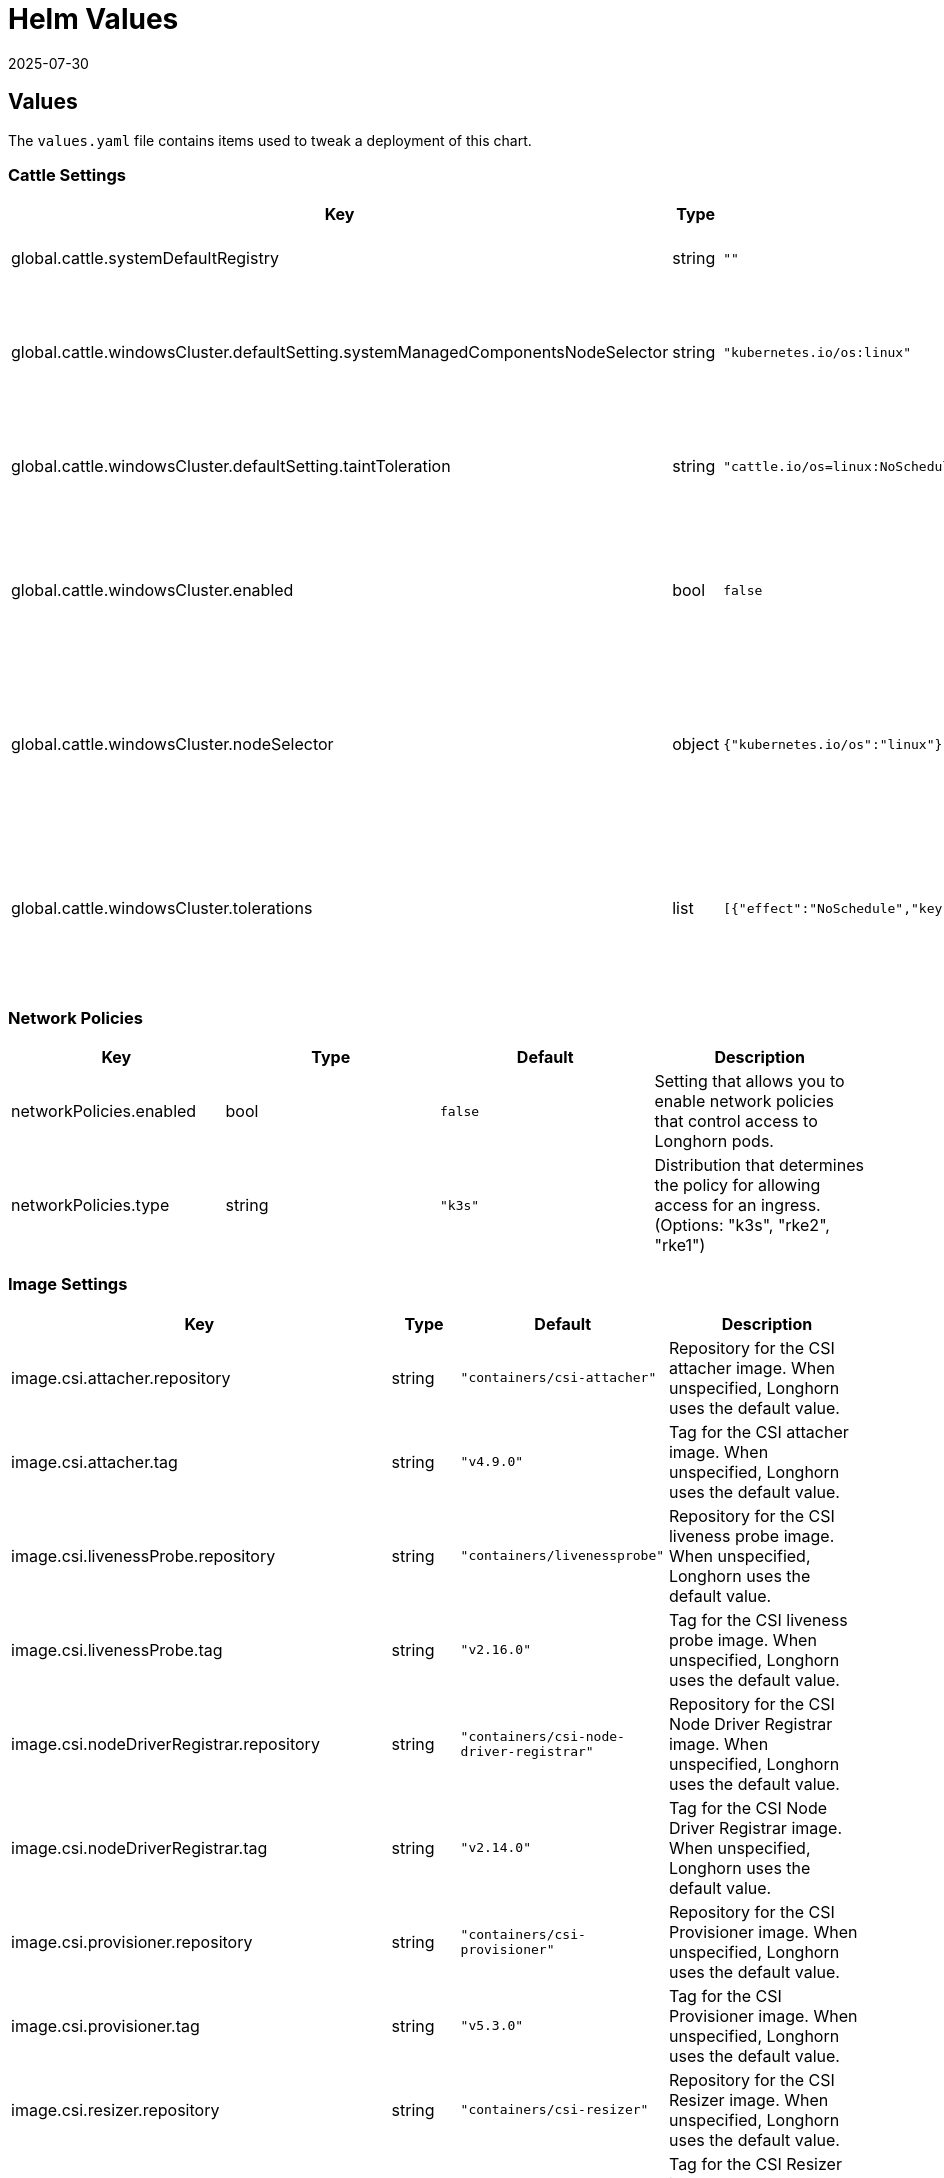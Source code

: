 = Helm Values
:revdate: 2025-07-30
:page-revdate: {revdate}
:current-version: {page-component-version}

== Values

The `values.yaml` file contains items used to tweak a deployment of this chart.

=== Cattle Settings

|===
| Key | Type | Default | Description

| global.cattle.systemDefaultRegistry
| string
| `""`
| Default system registry.

| global.cattle.windowsCluster.defaultSetting.systemManagedComponentsNodeSelector
| string
| `"kubernetes.io/os:linux"`
| Node selector for system-managed Longhorn components.

| global.cattle.windowsCluster.defaultSetting.taintToleration
| string
| `"cattle.io/os=linux:NoSchedule"`
| Toleration for system-managed Longhorn components.

| global.cattle.windowsCluster.enabled
| bool
| `false`
| Setting that allows Longhorn to run on a Rancher Windows cluster.

| global.cattle.windowsCluster.nodeSelector
| object
| `{"kubernetes.io/os":"linux"}`
| Node selector for Linux nodes that can run user-deployed Longhorn components.

| global.cattle.windowsCluster.tolerations
| list
| `[{"effect":"NoSchedule","key":"cattle.io/os","operator":"Equal","value":"linux"}]`
| Toleration for Linux nodes that can run user-deployed Longhorn components.
|===

=== Network Policies

|===
| Key | Type | Default | Description

| networkPolicies.enabled
| bool
| `false`
| Setting that allows you to enable network policies that control access to Longhorn pods.

| networkPolicies.type
| string
| `"k3s"`
| Distribution that determines the policy for allowing access for an ingress. (Options: "k3s", "rke2", "rke1")
|===

=== Image Settings

|===
| Key | Type | Default | Description

| image.csi.attacher.repository
| string
| `"containers/csi-attacher"`
| Repository for the CSI attacher image. When unspecified, Longhorn uses the default value.

| image.csi.attacher.tag
| string
| `"v4.9.0"`
| Tag for the CSI attacher image. When unspecified, Longhorn uses the default value.

| image.csi.livenessProbe.repository
| string
| `"containers/livenessprobe"`
| Repository for the CSI liveness probe image. When unspecified, Longhorn uses the default value.

| image.csi.livenessProbe.tag
| string
| `"v2.16.0"`
| Tag for the CSI liveness probe image. When unspecified, Longhorn uses the default value.

| image.csi.nodeDriverRegistrar.repository
| string
| `"containers/csi-node-driver-registrar"`
| Repository for the CSI Node Driver Registrar image. When unspecified, Longhorn uses the default value.

| image.csi.nodeDriverRegistrar.tag
| string
| `"v2.14.0"`
| Tag for the CSI Node Driver Registrar image. When unspecified, Longhorn uses the default value.

| image.csi.provisioner.repository
| string
| `"containers/csi-provisioner"`
| Repository for the CSI Provisioner image. When unspecified, Longhorn uses the default value.

| image.csi.provisioner.tag
| string
| `"v5.3.0"`
| Tag for the CSI Provisioner image. When unspecified, Longhorn uses the default value.

| image.csi.resizer.repository
| string
| `"containers/csi-resizer"`
| Repository for the CSI Resizer image. When unspecified, Longhorn uses the default value.

| image.csi.resizer.tag
| string
| `"v1.14.0"`
| Tag for the CSI Resizer image. When unspecified, Longhorn uses the default value.

| image.csi.snapshotter.repository
| string
| `"containers/csi-snapshotter"`
| Repository for the CSI Snapshotter image. When unspecified, Longhorn uses the default value.

| image.csi.snapshotter.tag
| string
| `"v8.3.0"`
| Tag for the CSI Snapshotter image. When unspecified, Longhorn uses the default value.

| image.longhorn.backingImageManager.repository
| string
| `"containers/backing-image-manager"`
| Repository for the Backing Image Manager image. When unspecified, Longhorn uses the default value.

| image.longhorn.backingImageManager.tag
| string
| `"v1.9.1"`
| Tag for the Backing Image Manager image. When unspecified, Longhorn uses the default value.

| image.longhorn.engine.repository
| string
| `"containers/longhorn-engine"`
| Repository for the Longhorn Engine image.

| image.longhorn.engine.tag
| string
| `"v1.9.1"`
| Tag for the Longhorn Engine image.

| image.longhorn.instanceManager.repository
| string
| `"containers/longhorn-instance-manager"`
| Repository for the Longhorn Instance Manager image.

| image.longhorn.instanceManager.tag
| string
| `"v1.9.1"`
| Tag for the Longhorn Instance Manager image.

| image.longhorn.manager.repository
| string
| `"containers/longhorn-manager"`
| Repository for the Longhorn Manager image.

| image.longhorn.manager.tag
| string
| `"v1.9.1"`
| Tag for the Longhorn Manager image.

| image.longhorn.shareManager.repository
| string
| `"containers/longhorn-share-manager"`
| Repository for the Longhorn Share Manager image.

| image.longhorn.shareManager.tag
| string
| `"v1.9.1"`
| Tag for the Longhorn Share Manager image.

| image.longhorn.supportBundleKit.repository
| string
| `"containers/support-bundle-kit"`
| Repository for the Longhorn Support Bundle Manager image.

| image.longhorn.supportBundleKit.tag
| string
| `"v0.0.61"`
| Tag for the Longhorn Support Bundle Manager image.

| image.longhorn.ui.repository
| string
| `"containers/longhorn-ui"`
| Repository for the Longhorn UI image.

| image.longhorn.ui.tag
| string
| `"v1.9.1"`
| Tag for the Longhorn UI image.

| image.openshift.oauthProxy.repository
| string
| `""`
| Repository for the OAuth Proxy image. Specify the upstream image (for example, "quay.io/openshift/origin-oauth-proxy"). This setting applies only to OpenShift users.

| image.openshift.oauthProxy.tag
| float
| `""`
| Tag for the OAuth Proxy image. Specify OCP/OKD version 4.1 or later (including version 4.15, which is available at quay.io/openshift/origin-oauth-proxy:4.15). This setting applies only to OpenShift users.

| image.pullPolicy
| string
| `"IfNotPresent"`
| Image pull policy that applies to all user-deployed Longhorn components, such as Longhorn Manager, Longhorn driver, and Longhorn UI.
|===

=== Service Settings

|===
| Key | Description

| service.manager.nodePort
| NodePort port number for Longhorn Manager. When unspecified, Longhorn selects a free port between 30000 and 32767.

| service.manager.type
| Service type for Longhorn Manager.

| service.ui.nodePort
| NodePort port number for Longhorn UI. When unspecified, Longhorn selects a free port between 30000 and 32767.

| service.ui.type
| Service type for Longhorn UI. (Options: "ClusterIP", "NodePort", "LoadBalancer", "Rancher-Proxy")
|===

=== StorageClass Settings

|===
| Key | Type | Default | Description

| persistence.backingImage.dataSourceParameters
| string
| `nil`
| Data source parameters of a backing image used in a Longhorn StorageClass. You can specify a JSON string of a map. (Example: `+'{\"url\":\"https://backing-image-example.s3-region.amazonaws.com/test-backing-image\"}'+`)

| persistence.backingImage.dataSourceType
| string
| `nil`
| Data source type of a backing image used in a Longhorn StorageClass. If the backing image exists in the cluster, Longhorn uses this setting to verify the image. If the backing image does not exist, Longhorn creates one using the specified data source type.

| persistence.backingImage.enable
| bool
| `false`
| Setting that allows you to use a backing image in a Longhorn StorageClass.

| persistence.backingImage.expectedChecksum
| string
| `nil`
| Expected SHA-512 checksum of a backing image used in a Longhorn StorageClass.

| persistence.backingImage.name
| string
| `nil`
| Backing image to be used for creating and restoring volumes in a Longhorn StorageClass. When no backing images are available, specify the data source type and parameters that Longhorn can use to create a backing image.

| persistence.defaultClass
| bool
| `true`
| Setting that allows you to specify the default Longhorn StorageClass.

| persistence.defaultClassReplicaCount
| int
| `3`
| Replica count of the default Longhorn StorageClass.

| persistence.defaultDataLocality
| string
| `"disabled"`
| Data locality of the default Longhorn StorageClass. (Options: "disabled", "best-effort")

| persistence.defaultFsType
| string
| `"ext4"`
| Filesystem type of the default Longhorn StorageClass.

| persistence.defaultMkfsParams
| string
| `""`
| mkfs parameters of the default Longhorn StorageClass.

| persistence.defaultNodeSelector.enable
| bool
| `false`
| Setting that allows you to enable the node selector for the default Longhorn StorageClass.

| persistence.defaultNodeSelector.selector
| string
| `""`
| Node selector for the default Longhorn StorageClass. Longhorn uses only nodes with the specified tags for storing volume data. (Examples: "storage,fast")

| persistence.disableRevisionCounter
| string
| `"true"`
| Setting that disables the revision counter and thereby prevents Longhorn from tracking all write operations to a volume. When salvaging a volume, Longhorn uses properties of the volume-head-xxx.img file (the last file size and the last time the file was modified) to select the replica to be used for volume recovery.

| persistence.migratable
| bool
| `false`
| Setting that allows you to enable live migration of a Longhorn volume from one node to another.

| persistence.nfsOptions
| string
| `""`
| Set NFS mount options for Longhorn StorageClass for RWX volumes

| persistence.reclaimPolicy
| string
| `"Delete"`
| Reclaim policy that provides instructions for handling of a volume after its claim is released. (Options: "Retain", "Delete")

| persistence.recurringJobSelector.enable
| bool
| `false`
| Setting that allows you to enable the recurring job selector for a Longhorn StorageClass.

| persistence.recurringJobSelector.jobList
| list
| `[]`
| Recurring job selector for a Longhorn StorageClass. Ensure that quotes are used correctly when specifying job parameters. (Example: `[{"name":"backup", "isGroup":true}]`)

| persistence.removeSnapshotsDuringFilesystemTrim
| string
| `"ignored"`
| Setting that allows you to enable automatic snapshot removal during filesystem trim for a Longhorn StorageClass. (Options: "ignored", "enabled", "disabled")
|===

=== CSI Settings

|===
| Key | Description

| csi.attacherReplicaCount
| Replica count of the CSI Attacher. When unspecified, Longhorn uses the default value ("3").

| csi.kubeletRootDir
| kubelet root directory. When unspecified, Longhorn uses the default value.

| csi.provisionerReplicaCount
| Replica count of the CSI Provisioner. When unspecified, Longhorn uses the default value ("3").

| csi.resizerReplicaCount
| Replica count of the CSI Resizer. When unspecified, Longhorn uses the default value ("3").

| csi.snapshotterReplicaCount
| Replica count of the CSI Snapshotter. When unspecified, Longhorn uses the default value ("3").
|===

=== Longhorn Manager Settings

Longhorn consists of user-deployed components (for example, Longhorn Manager, Longhorn Driver, and Longhorn UI) and system-managed components (for example, Instance Manager, Backing Image Manager, Share Manager, CSI Driver, and Engine Image). The following settings only apply to Longhorn Manager.

|===
| Key | Type | Default | Description

| longhornManager.log.format
| string
| `"plain"`
| Format of Longhorn Manager logs. (Options: "plain", "json")

| longhornManager.nodeSelector
| object
| `{}`
| Node selector for Longhorn Manager. Specify the nodes allowed to run Longhorn Manager.

| longhornManager.priorityClass
| string
| `"longhorn-critical"`
| PriorityClass for Longhorn Manager.

| longhornManager.serviceAnnotations
| object
| `{}`
| Annotation for the Longhorn Manager service.

| longhornManager.tolerations
| list
| `[]`
| Toleration for Longhorn Manager on nodes allowed to run Longhorn Manager.
|===

=== Longhorn Driver Settings

Longhorn consists of user-deployed components (for example, Longhorn Manager, Longhorn Driver, and Longhorn UI) and system-managed components (for example, Instance Manager, Backing Image Manager, Share Manager, CSI Driver, and Engine Image). The following settings only apply to Longhorn Driver.

|===
| Key | Type | Default | Description

| longhornDriver.nodeSelector
| object
| `{}`
| Node selector for Longhorn Driver. Specify the nodes allowed to run Longhorn Driver.

| longhornDriver.priorityClass
| string
| `"longhorn-critical"`
| PriorityClass for Longhorn Driver.

| longhornDriver.tolerations
| list
| `[]`
| Toleration for Longhorn Driver on nodes allowed to run Longhorn components.
|===

=== Longhorn UI Settings

Longhorn consists of user-deployed components (for example, Longhorn Manager, Longhorn Driver, and Longhorn UI) and system-managed components (for example, Instance Manager, Backing Image Manager, Share Manager, CSI Driver, and Engine Image). The following settings only apply to Longhorn UI.

|===
| Key | Type | Default | Description

| longhornUI.nodeSelector
| object
| `{}`
| Node selector for Longhorn UI. Specify the nodes allowed to run Longhorn UI.

| longhornUI.priorityClass
| string
| `"longhorn-critical"`
| PriorityClass for Longhorn UI.

| longhornUI.replicas
| int
| `2`
| Replica count for Longhorn UI.

| longhornUI.tolerations
| list
| `[]`
| Toleration for Longhorn UI on nodes allowed to run Longhorn components.
|===

=== Ingress Settings

|===
| Key | Type | Default | Description

| ingress.annotations
| string
| `nil`
| Ingress annotations in the form of key-value pairs.

| ingress.enabled
| bool
| `false`
| Setting that allows Longhorn to generate ingress records for the Longhorn UI service.

| ingress.host
| string
| `"sslip.io"`
| Hostname of the Layer 7 load balancer.

| ingress.ingressClassName
| string
| `nil`
| IngressClass resource that contains ingress configuration, including the name of the Ingress controller. ingressClassName can replace the kubernetes.io/ingress.class annotation used in earlier Kubernetes releases.

| ingress.path
| string
| `"/"`
| Default ingress path. You can access the Longhorn UI by following the full ingress path {\{host}}+{\{path}}.

| ingress.pathType
| string
| `"ImplementationSpecific"`
| Ingress path type. To maintain backward compatibility, the default value is "ImplementationSpecific".

| ingress.secrets
| string
| `nil`
| Secret that contains a TLS private key and certificate. Use secrets if you want to use your own certificates to secure ingresses.

| ingress.secureBackends
| bool
| `false`
| Setting that allows you to enable secure connections to the Longhorn UI service via port 443.

| ingress.tls
| bool
| `false`
| Setting that allows you to enable TLS on ingress records.

| ingress.tlsSecret
| string
| `"longhorn.local-tls"`
| TLS secret that contains the private key and certificate to be used for TLS. This setting applies only when TLS is enabled on ingress records.
|===

=== Private Registry Settings

You can install Longhorn in an air-gapped environment with a private registry. For more information, see the *Air Gap Installation* section of the xref:installation-setup/installation/airgapped-environment.adoc[documentation].

|===
| Key | Description

| privateRegistry.createSecret
| Setting that allows you to create a private registry secret.

| privateRegistry.registryPasswd
| Password for authenticating with a private registry.

| privateRegistry.registrySecret
| Kubernetes secret that allows you to pull images from a private registry. This setting applies only when creation of private registry secrets is enabled. You must include the private registry name in the secret name.

| privateRegistry.registryUrl
| URL of a private registry. When unspecified, Longhorn uses the default system registry.

| privateRegistry.registryUser
| User account used for authenticating with a private registry.
|===

=== Metrics Settings

|===
| Key | Type | Default | Description

| metrics.serviceMonitor.additionalLabels
| object
| `{}`
| Additional labels for the Prometheus ServiceMonitor resource.

| metrics.serviceMonitor.annotations
| object
| `{}`
| Annotations for the Prometheus ServiceMonitor resource.

| metrics.serviceMonitor.enabled
| bool
| `false`
| Setting that allows the creation of a Prometheus ServiceMonitor resource for Longhorn Manager components.

| metrics.serviceMonitor.interval
| string
| `""`
| Interval at which Prometheus scrapes the metrics from the target.

| metrics.serviceMonitor.metricRelabelings
| list
| `[]`
| Configures the relabeling rules to apply to the samples before ingestion. See the https://prometheus-operator.dev/docs/api-reference/api/#monitoring.coreos.com/v1.Endpoint[Prometheus Operator  documentation] for formatting details.

| metrics.serviceMonitor.relabelings
| list
| `[]`
| Configures the relabeling rules to apply the target's metadata labels. See the https://prometheus-operator.dev/docs/api-reference/api/#monitoring.coreos.com/v1.Endpoint[Prometheus Operator  documentation] for formatting details.

| metrics.serviceMonitor.scrapeTimeout
| string
| `""`
| Timeout after which Prometheus considers the scrape to be failed.
|===

=== OS/Kubernetes Distro Settings

==== OpenShift Settings

For more details, see the https://github.com/longhorn/longhorn/blob/master/chart/ocp-readme.md[ocp-readme].

|===
| Key | Type | Default | Description

| openshift.enabled
| bool
| `false`
| Setting that allows Longhorn to integrate with OpenShift.

| openshift.ui.port
| int
| `443`
| Port for accessing the OpenShift web console.

| openshift.ui.proxy
| int
| `8443`
| Port for proxy that provides access to the OpenShift web console.

| openshift.ui.route
| string
| `"longhorn-ui"`
| Route for connections between Longhorn and the OpenShift web console.
|===

=== Other Settings

|===
| Key | Default | Description

| annotations
| `{}`
| Annotation for the Longhorn Manager DaemonSet pods. This setting is optional.

| defaultBackupStore
| `{"backupTarget":null,"backupTargetCredentialSecret":null,"pollInterval":null}`
| Setting that allows you to update the default backupstore.

| defaultBackupStore.backupTarget
| `""`
| Endpoint used to access the default backupstore. (Options: "NFS", "CIFS", "AWS", "GCP", "AZURE")

| defaultBackupStore.backupTargetCredentialSecret
| `""`
| Name of the Kubernetes secret associated with the default backup target.

| defaultBackupStore.pollInterval
| `""`
| Number of seconds that Longhorn waits before checking the default backupstore for new backups. The default value is "300". When the value is "0", polling is disabled.

| enableGoCoverDir
| `false`
| Setting that allows Longhorn to generate code coverage profiles.

| enablePSP
| `false`
| Setting that allows you to enable pod security policies (PSPs) that allow privileged Longhorn pods to start. This setting applies only to clusters running Kubernetes 1.25 and earlier, and with the built-in Pod Security admission controller enabled.

| namespaceOverride
| `""`
| Specify override namespace, specifically this is useful for using longhorn as sub-chart and its release namespace is not the `longhorn-system`.

| preUpgradeChecker.jobEnabled
| `true`
| Setting that allows Longhorn to perform pre-upgrade checks. Disable this setting when installing Longhorn using Argo CD or other GitOps solutions.

| preUpgradeChecker.upgradeVersionCheck
| `true`
| Setting that allows Longhorn to perform upgrade version checks after starting the Longhorn Manager DaemonSet Pods. Disabling this setting also disables `preUpgradeChecker.jobEnabled`. Longhorn recommends keeping this setting enabled.
|===

=== System Default Settings

During installation, you can either allow Longhorn to use the default system settings or use specific flags to modify the default values. After installation, you can modify the settings using the Longhorn UI. For more information, see the *Settings Reference* section of the xref:longhorn-documentation.adoc[documentation].

|===
| Key | Description

| defaultSettings.allowCollectingLonghornUsageMetrics
| Setting that allows Longhorn to periodically collect anonymous usage data for product improvement purposes. Longhorn sends collected data to the https://github.com/longhorn/upgrade-responder[Upgrade Responder] server, which is the data source of the Longhorn Public Metrics Dashboard (https://metrics.longhorn.io). The Upgrade Responder server does not store data that can be used to identify clients, including IP addresses.

| defaultSettings.allowEmptyDiskSelectorVolume
| Setting that allows scheduling of empty disk selector volumes to any disk.

| defaultSettings.allowEmptyNodeSelectorVolume
| Setting that allows scheduling of empty node selector volumes to any node.

| defaultSettings.allowRecurringJobWhileVolumeDetached
| Setting that allows Longhorn to automatically attach a volume and create snapshots or backups when recurring jobs are run.

| defaultSettings.allowVolumeCreationWithDegradedAvailability
| Setting that allows you to create and attach a volume without having all replicas scheduled at the time of creation.

| defaultSettings.autoCleanupRecurringJobBackupSnapshot
| Setting that allows Longhorn to automatically clean up the snapshot generated by a recurring backup job.

| defaultSettings.autoCleanupSystemGeneratedSnapshot
| Setting that allows Longhorn to automatically clean up the system-generated snapshot after replica rebuilding is completed.

| defaultSettings.autoDeletePodWhenVolumeDetachedUnexpectedly
| Setting that allows Longhorn to automatically delete a workload pod that is managed by a controller (for example, daemonset) whenever a Longhorn volume is detached unexpectedly (for example, during Kubernetes upgrades). After deletion, the controller restarts the pod and then Kubernetes handles volume reattachment and remounting.

| defaultSettings.autoSalvage
| Setting that allows Longhorn to automatically salvage volumes when all replicas become faulty (for example, when the network connection is interrupted). Longhorn determines which replicas are usable and then uses these replicas for the volume. This setting is enabled by default.

| defaultSettings.backingImageCleanupWaitInterval
| Number of minutes that Longhorn waits before cleaning up the backing image file when no replicas in the disk are using it.

| defaultSettings.backingImageRecoveryWaitInterval
| Number of seconds that Longhorn waits before downloading a backing image file again when the status of all image disk files changes to "failed" or "unknown".

| defaultSettings.backupCompressionMethod
| Setting that allows you to specify a backup compression method.

| defaultSettings.backupConcurrentLimit
| Maximum number of worker threads that can concurrently run for each backup.

| defaultSettings.concurrentAutomaticEngineUpgradePerNodeLimit
| Maximum number of engines that are allowed to concurrently upgrade on each node after Longhorn Manager is upgraded. When the value is "0", Longhorn does not automatically upgrade volume engines to the new default engine image version.

| defaultSettings.concurrentReplicaRebuildPerNodeLimit
| Maximum number of replicas that can be concurrently rebuilt on each node.

| defaultSettings.concurrentVolumeBackupRestorePerNodeLimit
| Maximum number of volumes that can be concurrently restored on each node using a backup. When the value is "0", restoration of volumes using a backup is disabled.

| defaultSettings.createDefaultDiskLabeledNodes
| Setting that allows Longhorn to automatically create a default disk only on nodes with the label "node.longhorn.io/create-default-disk=true" (if no other disks exist). When this setting is disabled, Longhorn creates a default disk on each node that is added to the cluster.

| defaultSettings.defaultDataLocality
| Default data locality. A Longhorn volume has data locality if a local replica of the volume exists on the same node as the pod that is using the volume.

| defaultSettings.defaultDataPath
| Default path for storing data on a host. The default value is "/var/lib/longhorn/".

| defaultSettings.defaultLonghornStaticStorageClass
| Default Longhorn StorageClass. "storageClassName" is assigned to PVs and PVCs that are created for an existing Longhorn volume. "storageClassName" can also be used as a label, so it is possible to use a Longhorn StorageClass to bind a workload to an existing PV without creating a Kubernetes StorageClass object. The default value is "longhorn-static".

| defaultSettings.defaultReplicaCount
| Default number of replicas for volumes created using the Longhorn UI. For Kubernetes configuration, modify the `numberOfReplicas` field in the StorageClass. The default value is "3".

| defaultSettings.deletingConfirmationFlag
| Flag that prevents accidental uninstallation of Longhorn.

| defaultSettings.detachManuallyAttachedVolumesWhenCordoned
| Setting that allows automatic detaching of manually-attached volumes when a node is cordoned.

| defaultSettings.disableRevisionCounter
| Setting that disables the revision counter and thereby prevents Longhorn from tracking all write operations to a volume. When salvaging a volume, Longhorn uses properties of the "volume-head-xxx.img" file (the last file size and the last time the file was modified) to select the replica to be used for volume recovery. This setting applies only to volumes created using the Longhorn UI.

| defaultSettings.disableSchedulingOnCordonedNode
| Setting that prevents Longhorn Manager from scheduling replicas on a cordoned Kubernetes node. This setting is enabled by default.

| defaultSettings.disableSnapshotPurge
| Setting that temporarily prevents all attempts to purge volume snapshots.

| defaultSettings.engineReplicaTimeout
| Timeout between the Longhorn Engine and replicas. Specify a value between "8" and "30" seconds. The default value is "8".

| defaultSettings.failedBackupTTL
| Number of minutes that Longhorn keeps a failed backup resource. When the value is "0", automatic deletion is disabled.

| defaultSettings.fastReplicaRebuildEnabled
| Setting that allows fast rebuilding of replicas using the checksum of snapshot disk files. Before enabling this setting, you must set the snapshot-data-integrity value to "enable" or "fast-check".

| defaultSettings.freezeFilesystemForSnapshot
| Setting that freezes the filesystem on the root partition before a snapshot is created.

| defaultSettings.guaranteedInstanceManagerCPU
| Percentage of the total allocatable CPU resources on each node to be reserved for each instance manager pod when the V1 Data Engine is enabled. The default value is "12".

| defaultSettings.kubernetesClusterAutoscalerEnabled
| Setting that notifies Longhorn that the cluster is using the Kubernetes Cluster Autoscaler.

| defaultSettings.logLevel
| Log levels that indicate the type and severity of logs in Longhorn Manager. The default value is "Info". (Options: "Panic", "Fatal", "Error", "Warn", "Info", "Debug", "Trace")

| defaultSettings.longGRPCTimeOut
| Number of seconds that Longhorn allows for the completion of replica rebuilding and snapshot cloning operations.

| defaultSettings.nodeDownPodDeletionPolicy
| Policy that defines the action Longhorn takes when a volume is stuck with a StatefulSet or Deployment pod on a node that failed.

| defaultSettings.nodeDrainPolicy
| Policy that defines the action Longhorn takes when a node with the last healthy replica of a volume is drained.

| defaultSettings.offlineReplicaRebuilding
| Enables automatic rebuilding of degraded replicas while the volume is detached. This setting only takes effect if the individual volume setting is set to `ignored` or `enabled`.

| defaultSettings.orphanAutoDeletion
| Setting that allows Longhorn to automatically delete an orphaned resource and the corresponding data (for example, stale replicas). Orphaned resources on failed or unknown nodes are not automatically cleaned up.

| defaultSettings.priorityClass
| PriorityClass for system-managed Longhorn components. This setting can help prevent Longhorn components from being evicted under Node Pressure. Notice that this will be applied to Longhorn user-deployed components by default if there are no priority class values set yet, such as `longhornManager.priorityClass`.

| defaultSettings.recurringFailedJobsHistoryLimit
| Maximum number of failed recurring backup and snapshot jobs to be retained. When the value is "0", a history of failed recurring jobs is not retained.

| defaultSettings.recurringJobMaxRetention
| Maximum number of snapshots or backups to be retained.

| defaultSettings.recurringSuccessfulJobsHistoryLimit
| Maximum number of successful recurring backup and snapshot jobs to be retained. When the value is "0", a history of successful recurring jobs is not retained.

| defaultSettings.removeSnapshotsDuringFilesystemTrim
| Setting that allows Longhorn to automatically mark the latest snapshot and its parent files as removed during a filesystem trim. Longhorn does not remove snapshots containing multiple child files.

| defaultSettings.replicaAutoBalance
| Setting that automatically rebalances replicas when an available node is discovered.

| defaultSettings.replicaDiskSoftAntiAffinity
| Setting that allows scheduling on disks with existing healthy replicas of the same volume. This setting is enabled by default.

| defaultSettings.replicaFileSyncHttpClientTimeout
| Number of seconds that an HTTP client waits for a response from a File Sync server before considering the connection to have failed.

| defaultSettings.replicaReplenishmentWaitInterval
| Number of seconds that Longhorn waits before reusing existing data on a failed replica instead of creating a new replica of a degraded volume.

| defaultSettings.replicaSoftAntiAffinity
| Setting that allows scheduling on nodes with healthy replicas of the same volume. This setting is disabled by default.

| defaultSettings.replicaZoneSoftAntiAffinity
| Setting that allows Longhorn to schedule new replicas of a volume to nodes in the same zone as existing healthy replicas. Nodes that do not belong to any zone are treated as existing in the zone that contains healthy replicas. When identifying zones, Longhorn relies on the label "topology.kubernetes.io/zone=+++<Zone name="" of="" the="" node="">+++" in the Kubernetes node object.+++</Zone>+++

| defaultSettings.restoreConcurrentLimit
| Maximum number of worker threads that can concurrently run for each restore operation.

| defaultSettings.restoreVolumeRecurringJobs
| Setting that restores recurring jobs from a backup volume on a backup target and creates recurring jobs if none exist during backup restoration.

| defaultSettings.snapshotDataIntegrity
| Setting that allows you to enable and disable snapshot hashing and data integrity checks.

| defaultSettings.snapshotDataIntegrityCronjob
| Setting that defines when Longhorn checks the integrity of data in snapshot disk files. You must use the Unix cron expression format.

| defaultSettings.snapshotDataIntegrityImmediateCheckAfterSnapshotCreation
| Setting that allows disabling of snapshot hashing after snapshot creation to minimize impact on system performance.

| defaultSettings.snapshotMaxCount
| Maximum snapshot count for a volume. The value should be between 2 to 250

| defaultSettings.storageMinimalAvailablePercentage
| Percentage of minimum available disk capacity. When the minimum available capacity exceeds the total available capacity, the disk becomes unschedulable until more space is made available for use. The default value is "25".

| defaultSettings.storageNetwork
| Storage network for in-cluster traffic. When unspecified, Longhorn uses the Kubernetes cluster network.

| defaultSettings.storageOverProvisioningPercentage
| Percentage of storage that can be allocated relative to hard drive capacity. The default value is "100".

| defaultSettings.storageReservedPercentageForDefaultDisk
| Percentage of disk space that is not allocated to the default disk on each new Longhorn node.

| defaultSettings.supportBundleFailedHistoryLimit
| Maximum number of failed support bundles that can exist in the cluster. When the value is "0", Longhorn automatically purges all failed support bundles.

| defaultSettings.systemManagedComponentsNodeSelector
| Node selector for system-managed Longhorn components.

| defaultSettings.systemManagedPodsImagePullPolicy
| Image pull policy for system-managed pods, such as Instance Manager, engine images, and CSI Driver. Changes to the image pull policy are applied only after the system-managed pods restart.

| defaultSettings.taintToleration
| Taint or toleration for system-managed Longhorn components. Specify values using a semicolon-separated list in `kubectl taint` syntax (Example: key1=value1:effect; key2=value2:effect).

| defaultSettings.upgradeChecker
| Upgrade Checker that periodically checks for new Longhorn versions. When a new version is available, a notification appears on the Longhorn UI. This setting is enabled by default

| defaultSettings.v1DataEngine
| Setting that allows you to enable the V1 Data Engine.

| defaultSettings.v2DataEngine
| Setting that allows you to enable the V2 Data Engine, which is based on the Storage Performance Development Kit (SPDK). The V2 Data Engine is an experimental feature and should not be used in production environments.

| defaultSettings.v2DataEngineGuaranteedInstanceManagerCPU
| Number of millicpus on each node to be reserved for each Instance Manager pod when the V2 Data Engine is enabled. The default value is "1250".

| defaultSettings.v2DataEngineHugepageLimit
| Setting that allows you to configure maximum huge page size (in MiB) for the V2 Data Engine.

| defaultSettings.v2DataEngineLogFlags
| Setting that allows you to configure the log flags of the SPDK target daemon (spdk_tgt) of the V2 Data Engine.

| defaultSettings.v2DataEngineLogLevel
| Setting that allows you to configure the log level of the SPDK target daemon (spdk_tgt) of the V2 Data Engine.

| defaultSettings.autoCleanupSnapshotAfterOnDemandBackupCompleted
| Setting that automatically cleans up the snapshot after the on-demand backup is completed.

| defaultSettings.autoCleanupSnapshotWhenDeleteBackup
| Setting that automatically cleans up the snapshot when the backup is deleted.
|===
